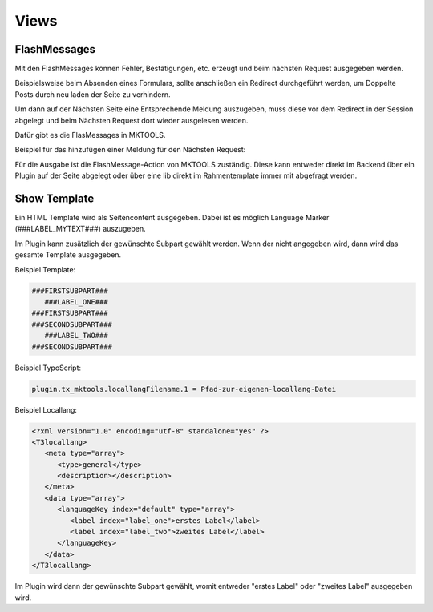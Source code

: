 .. ==================================================
.. FOR YOUR INFORMATION
.. --------------------------------------------------
.. -*- coding: utf-8 -*- with BOM.

.. _views:

Views
=====


FlashMessages
-------------

Mit den FlashMessages können Fehler, Bestätigungen, etc. erzeugt und beim nächsten Request ausgegeben werden.

Beispielsweise beim Absenden eines Formulars,
sollte anschließen ein Redirect durchgeführt werden,
um Doppelte Posts durch neu laden der Seite zu verhindern.

Um dann auf der Nächsten Seite eine Entsprechende Meldung auszugeben,
muss diese vor dem Redirect in der Session abgelegt
und beim Nächsten Request dort wieder ausgelesen werden.

Dafür gibt es die FlasMessages in MKTOOLS.

Beispiel für das hinzufügen einer Meldung für den Nächsten Request:

.. code-block:: php
    tx_mktools_util_FlashMessage::addSuccess(
        'Ihre Daten wurden erfolgreich gespeichert.'
    );


Für die Ausgabe ist die FlashMessage-Action von MKTOOLS zuständig.
Diese kann entweder direkt im Backend über ein Plugin auf der Seite abgelegt
oder über eine lib direkt im Rahmentemplate immer mit abgefragt werden.


Show Template
-------------

Ein HTML Template wird als Seitencontent ausgegeben. Dabei ist es möglich Language Marker (###LABEL_MYTEXT###) auszugeben.

Im Plugin kann zusätzlich der gewünschte Subpart gewählt werden. Wenn der nicht angegeben wird, dann wird das gesamte Template ausgegeben.

Beispiel Template:

.. code-block:: html

   ###FIRSTSUBPART###
      ###LABEL_ONE###
   ###FIRSTSUBPART###
   ###SECONDSUBPART###
      ###LABEL_TWO###
   ###SECONDSUBPART###

Beispiel TypoScript:

.. code-block:: ts

   plugin.tx_mktools.locallangFilename.1 = Pfad-zur-eigenen-locallang-Datei

Beispiel Locallang:

.. code-block:: xml

   <?xml version="1.0" encoding="utf-8" standalone="yes" ?>
   <T3locallang>
      <meta type="array">
         <type>general</type>
         <description></description>
      </meta>
      <data type="array">
         <languageKey index="default" type="array">
            <label index="label_one">erstes Label</label>
            <label index="label_two">zweites Label</label>
         </languageKey>
      </data>
   </T3locallang>

Im Plugin wird dann der gewünschte Subpart gewählt, womit entweder "erstes Label" oder "zweites Label" ausgegeben wird.
